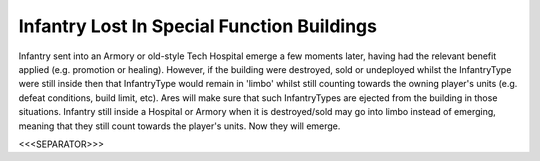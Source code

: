 Infantry Lost In Special Function Buildings
```````````````````````````````````````````

Infantry sent into an Armory or old-style Tech Hospital emerge a few
moments later, having had the relevant benefit applied (e.g. promotion
or healing). However, if the building were destroyed, sold or
undeployed whilst the InfantryType were still inside then that
InfantryType would remain in 'limbo' whilst still counting towards the
owning player's units (e.g. defeat conditions, build limit, etc). Ares
will make sure that such InfantryTypes are ejected from the building
in those situations. Infantry still inside a Hospital or Armory when
it is destroyed/sold may go into limbo instead of emerging, meaning
that they still count towards the player's units. Now they will
emerge.

.. versionadded:: 0.1



<<<SEPARATOR>>>
